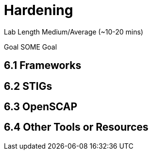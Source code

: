 # Hardening


Lab Length
Medium/Average (~10-20 mins)

Goal
SOME Goal

== 6.1 Frameworks 

== 6.2 STIGs

== 6.3 OpenSCAP

== 6.4 Other Tools or Resources



